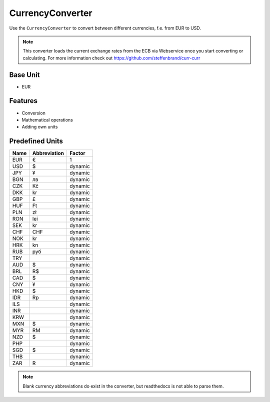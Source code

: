 .. title:: CurrencyConverter

=================
CurrencyConverter
=================

Use the ``CurrencyConverter`` to convert between different currencies, f.e. from EUR to USD.

.. note:: This converter loads the current exchange rates from the ECB via Webservice once you start converting or calculating.
          For more information check out https://github.com/steffenbrand/curr-curr

Base Unit
=========

- EUR

Features
========

- Conversion
- Mathematical operations
- Adding own units

Predefined Units
================

+----------------+---------------------+----------------+
| Name           | Abbreviation        | Factor         |
+================+=====================+================+
| EUR            | €                   | 1              |
+----------------+---------------------+----------------+
| USD            | $                   | dynamic        |
+----------------+---------------------+----------------+
| JPY            | ¥                   | dynamic        |
+----------------+---------------------+----------------+
| BGN            | лв                  | dynamic        |
+----------------+---------------------+----------------+
| CZK            | Kč                  | dynamic        |
+----------------+---------------------+----------------+
| DKK            | kr                  | dynamic        |
+----------------+---------------------+----------------+
| GBP            | £                   | dynamic        |
+----------------+---------------------+----------------+
| HUF            | Ft                  | dynamic        |
+----------------+---------------------+----------------+
| PLN            | zł                  | dynamic        |
+----------------+---------------------+----------------+
| RON            | lei                 | dynamic        |
+----------------+---------------------+----------------+
| SEK            | kr                  | dynamic        |
+----------------+---------------------+----------------+
| CHF            | CHF                 | dynamic        |
+----------------+---------------------+----------------+
| NOK            | kr                  | dynamic        |
+----------------+---------------------+----------------+
| HRK            | kn                  | dynamic        |
+----------------+---------------------+----------------+
| RUB            | руб                 | dynamic        |
+----------------+---------------------+----------------+
| TRY            |                     | dynamic        |
+----------------+---------------------+----------------+
| AUD            | $                   | dynamic        |
+----------------+---------------------+----------------+
| BRL            | R$                  | dynamic        |
+----------------+---------------------+----------------+
| CAD            | $                   | dynamic        |
+----------------+---------------------+----------------+
| CNY            | ¥                   | dynamic        |
+----------------+---------------------+----------------+
| HKD            | $                   | dynamic        |
+----------------+---------------------+----------------+
| IDR            | Rp                  | dynamic        |
+----------------+---------------------+----------------+
| ILS            |                     | dynamic        |
+----------------+---------------------+----------------+
| INR            |                     | dynamic        |
+----------------+---------------------+----------------+
| KRW            |                     | dynamic        |
+----------------+---------------------+----------------+
| MXN            | $                   | dynamic        |
+----------------+---------------------+----------------+
| MYR            | RM                  | dynamic        |
+----------------+---------------------+----------------+
| NZD            | $                   | dynamic        |
+----------------+---------------------+----------------+
| PHP            |                     | dynamic        |
+----------------+---------------------+----------------+
| SGD            | $                   | dynamic        |
+----------------+---------------------+----------------+
| THB            |                     | dynamic        |
+----------------+---------------------+----------------+
| ZAR            | R                   | dynamic        |
+----------------+---------------------+----------------+

.. note:: Blank currency abbreviations do exist in the converter, but readthedocs is not able to parse them.